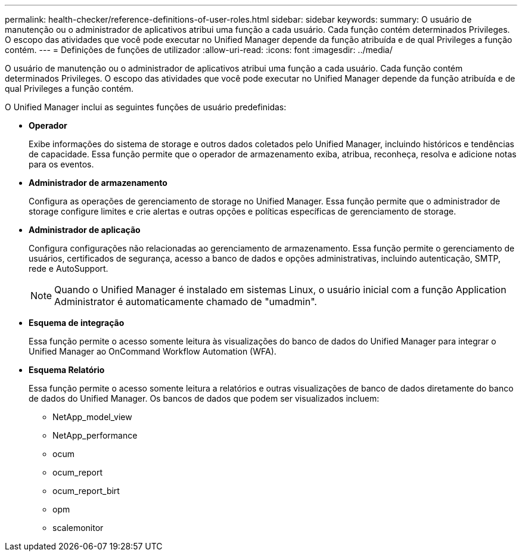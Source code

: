 ---
permalink: health-checker/reference-definitions-of-user-roles.html 
sidebar: sidebar 
keywords:  
summary: O usuário de manutenção ou o administrador de aplicativos atribui uma função a cada usuário. Cada função contém determinados Privileges. O escopo das atividades que você pode executar no Unified Manager depende da função atribuída e de qual Privileges a função contém. 
---
= Definições de funções de utilizador
:allow-uri-read: 
:icons: font
:imagesdir: ../media/


[role="lead"]
O usuário de manutenção ou o administrador de aplicativos atribui uma função a cada usuário. Cada função contém determinados Privileges. O escopo das atividades que você pode executar no Unified Manager depende da função atribuída e de qual Privileges a função contém.

O Unified Manager inclui as seguintes funções de usuário predefinidas:

* *Operador*
+
Exibe informações do sistema de storage e outros dados coletados pelo Unified Manager, incluindo históricos e tendências de capacidade. Essa função permite que o operador de armazenamento exiba, atribua, reconheça, resolva e adicione notas para os eventos.

* *Administrador de armazenamento*
+
Configura as operações de gerenciamento de storage no Unified Manager. Essa função permite que o administrador de storage configure limites e crie alertas e outras opções e políticas específicas de gerenciamento de storage.

* *Administrador de aplicação*
+
Configura configurações não relacionadas ao gerenciamento de armazenamento. Essa função permite o gerenciamento de usuários, certificados de segurança, acesso a banco de dados e opções administrativas, incluindo autenticação, SMTP, rede e AutoSupport.

+
[NOTE]
====
Quando o Unified Manager é instalado em sistemas Linux, o usuário inicial com a função Application Administrator é automaticamente chamado de "umadmin".

====
* *Esquema de integração*
+
Essa função permite o acesso somente leitura às visualizações do banco de dados do Unified Manager para integrar o Unified Manager ao OnCommand Workflow Automation (WFA).

* *Esquema Relatório*
+
Essa função permite o acesso somente leitura a relatórios e outras visualizações de banco de dados diretamente do banco de dados do Unified Manager. Os bancos de dados que podem ser visualizados incluem:

+
** NetApp_model_view
** NetApp_performance
** ocum
** ocum_report
** ocum_report_birt
** opm
** scalemonitor



